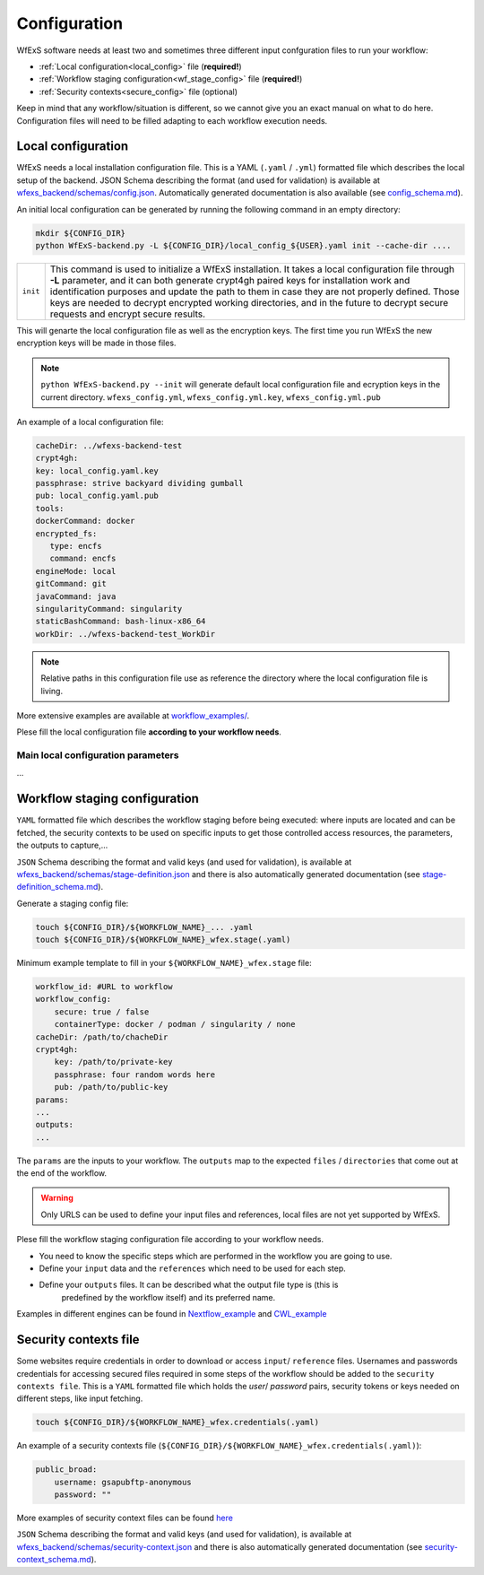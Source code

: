 Configuration 
=============

WfExS software needs at least two and sometimes three different input confguration files 
to run your workflow:

- :ref:`Local configuration<local_config>` file (**required!**)
- :ref:`Workflow staging configuration<wf_stage_config>` file (**required!**)
- :ref:`Security contexts<secure_config>` file (optional)

.. index::
   single: configuration; local-config

Keep in mind that any workflow/situation is different, so we cannot give you an 
exact manual on what to do here. Configuration files will need to be filled adapting to each 
workflow execution needs.

.. _local_config:

Local configuration
-------------------

WfExS needs a local installation configuration file. This is a YAML (``.yaml`` / ``.yml``) 
formatted file which describes the local setup of the backend. 
JSON Schema describing the format (and used for validation) is available at 
`wfexs_backend/schemas/config.json <https://github.com/inab/WfExS-backend/blob/main/wfexs_backend/schemas/config.json>`_. 
Automatically generated documentation is also available 
(see `config_schema.md <https://github.com/inab/WfExS-backend/blob/main/development-docs/schemas/config_schema.md>`_).

An initial local configuration can be generated by running the following command in
an empty directory: 

.. code-block:: bash

   mkdir ${CONFIG_DIR}
   python WfExS-backend.py -L ${CONFIG_DIR}/local_config_${USER}.yaml init --cache-dir ....
   
.. list-table::

   * - ``init``
     - This command is used to initialize a WfExS installation. It takes a local configuration
       file through **-L** parameter, and it can both generate crypt4gh paired keys for installation 
       work and identification purposes and update the path to them in case they are not properly 
       defined. Those keys are needed to decrypt encrypted working directories, and in the future
       to decrypt secure requests and encrypt secure results.

This will genarte the local configuration file as well as the encryption keys.
The first time you run WfExS the new encryption keys will be made in those files.

.. note:: 
   ``python WfExS-backend.py --init``
   will generate default local configuration file and ecryption keys in the 
   current directory.
   ``wfexs_config.yml``, ``wfexs_config.yml.key``, ``wfexs_config.yml.pub``  
  

An example of a local configuration file:

.. code-block:: bash

   cacheDir: ../wfexs-backend-test
   crypt4gh:
   key: local_config.yaml.key
   passphrase: strive backyard dividing gumball
   pub: local_config.yaml.pub
   tools:
   dockerCommand: docker
   encrypted_fs:
      type: encfs
      command: encfs
   engineMode: local
   gitCommand: git
   javaCommand: java
   singularityCommand: singularity
   staticBashCommand: bash-linux-x86_64
   workDir: ../wfexs-backend-test_WorkDir

.. note::
    Relative paths in this configuration file use as reference the directory where 
    the local configuration file is living.

More extensive examples are available at `workflow_examples/ <https://github.com/inab/WfExS-backend/tree/main/workflow_examples>`_. 

Plese fill the local configuration file **according to your workflow needs**.

.. index:: 
    single: confguration ...>>

Main local configuration parameters
~~~~~~~~~~~~~~~~~~~~~~~~~~~~~~~~~~~

...

.. index::
   single: configuration; wf-config

.. _wf_stage_config:

Workflow staging configuration
-------------------------------

``YAML`` formatted file which describes the workflow staging before being executed:
where inputs are located and can be fetched, the security contexts to be used 
on specific inputs to get those controlled access resources, the parameters, 
the outputs to capture,...

``JSON`` Schema describing the format and valid keys (and used for validation), 
is available at `wfexs_backend/schemas/stage-definition.json <https://github.com/inab/WfExS-backend/blob/main/wfexs_backend/schemas/stage-definition.json>`_ 
and there is also automatically generated documentation (see `stage-definition_schema.md <https://github.com/inab/WfExS-backend/blob/main/development-docs/schemas/stage-definition_schema.md>`_).

Generate a staging config file:

.. code-block:: bash

    touch ${CONFIG_DIR}/${WORKFLOW_NAME}_... .yaml 
    touch ${CONFIG_DIR}/${WORKFLOW_NAME}_wfex.stage(.yaml)

Minimum example template to fill in your ``${WORKFLOW_NAME}_wfex.stage`` file:

.. code-block:: bash

    workflow_id: #URL to workflow
    workflow_config:
        secure: true / false
        containerType: docker / podman / singularity / none
    cacheDir: /path/to/chacheDir
    crypt4gh:
        key: /path/to/private-key
        passphrase: four random words here
        pub: /path/to/public-key
    params:
    ...
    outputs:
    ...

The ``params`` are the inputs to your workflow. The ``outputs`` map to the expected 
``files`` / ``directories`` that come out at the end of the workflow.

.. warning::
    Only URLS can be used to define your input files and references, local files are 
    not yet supported by WfExS.

Plese fill the workflow staging configuration file according to your workflow needs.

- You need to know the specific steps which are performed in the workflow you are going to use. 
- Define your ``input`` data and the ``references`` which need to be used for each step. 
- Define your ``outputs`` files. It can be described what the output file type is (this is
    predefined by the workflow itself) and its preferred name.

Examples in different engines can be found in `Nextflow_example <https://github.com/inab/WfExS-backend/blob/main/workflow_examples/wetlab2variations_execution_nxf.wfex.stage>`_ 
and `CWL_example <https://github.com/inab/WfExS-backend/blob/main/workflow_examples/wetlab2variations_execution_cwl.wfex.stage>`_

.. index::
   single: configuration; security-config

.. _secure_config:

Security contexts file 
----------------------

Some websites require credentials in order to download or access ``input``/ ``reference`` files.
Usernames and passwords credentials for accessing secured files required in 
some steps of the workflow should be added to the ``security contexts file``. 
This is a ``YAML`` formatted file which holds the `user`/ `password` pairs, security tokens 
or keys needed on different steps, like input fetching. 

.. code-block:: bash

    touch ${CONFIG_DIR}/${WORKFLOW_NAME}_wfex.credentials(.yaml)

An example of a security contexts file (``${CONFIG_DIR}/${WORKFLOW_NAME}_wfex.credentials(.yaml)``):


.. code-block:: bash

    public_broad:
        username: gsapubftp-anonymous
        password: ""

More examples of security context files can be found 
`here <https://github.com/inab/WfExS-backend/blob/main/workflow_examples>`_


``JSON`` Schema describing the format and valid keys (and used for validation), 
is available at `wfexs_backend/schemas/security-context.json <https://github.com/inab/WfExS-backend/blob/main/wfexs_backend/schemas/security-context.json>`_ 
and there is also automatically generated documentation (see `security-context_schema.md <https://github.com/inab/WfExS-backend/blob/main/development-docs/schemas/security-context_schema.md>`_).

